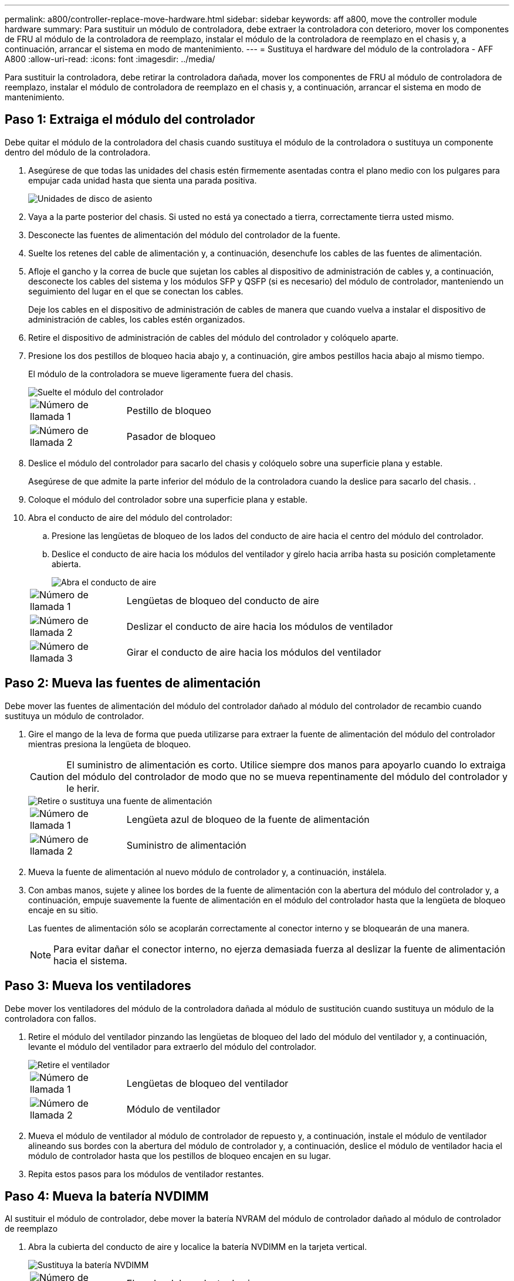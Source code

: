 ---
permalink: a800/controller-replace-move-hardware.html 
sidebar: sidebar 
keywords: aff a800, move the controller module hardware 
summary: Para sustituir un módulo de controladora, debe extraer la controladora con deterioro, mover los componentes de FRU al módulo de la controladora de reemplazo, instalar el módulo de la controladora de reemplazo en el chasis y, a continuación, arrancar el sistema en modo de mantenimiento. 
---
= Sustituya el hardware del módulo de la controladora - AFF A800
:allow-uri-read: 
:icons: font
:imagesdir: ../media/


[role="lead"]
Para sustituir la controladora, debe retirar la controladora dañada, mover los componentes de FRU al módulo de controladora de reemplazo, instalar el módulo de controladora de reemplazo en el chasis y, a continuación, arrancar el sistema en modo de mantenimiento.



== Paso 1: Extraiga el módulo del controlador

Debe quitar el módulo de la controladora del chasis cuando sustituya el módulo de la controladora o sustituya un componente dentro del módulo de la controladora.

. Asegúrese de que todas las unidades del chasis estén firmemente asentadas contra el plano medio con los pulgares para empujar cada unidad hasta que sienta una parada positiva.
+
image::../media/drw_a800_drive_seated_IEOPS-960.svg[Unidades de disco de asiento]

. Vaya a la parte posterior del chasis. Si usted no está ya conectado a tierra, correctamente tierra usted mismo.
. Desconecte las fuentes de alimentación del módulo del controlador de la fuente.
. Suelte los retenes del cable de alimentación y, a continuación, desenchufe los cables de las fuentes de alimentación.
. Afloje el gancho y la correa de bucle que sujetan los cables al dispositivo de administración de cables y, a continuación, desconecte los cables del sistema y los módulos SFP y QSFP (si es necesario) del módulo de controlador, manteniendo un seguimiento del lugar en el que se conectan los cables.
+
Deje los cables en el dispositivo de administración de cables de manera que cuando vuelva a instalar el dispositivo de administración de cables, los cables estén organizados.

. Retire el dispositivo de administración de cables del módulo del controlador y colóquelo aparte.
. Presione los dos pestillos de bloqueo hacia abajo y, a continuación, gire ambos pestillos hacia abajo al mismo tiempo.
+
El módulo de la controladora se mueve ligeramente fuera del chasis.

+
image::../media/drw_a800_pcm_remove.png[Suelte el módulo del controlador]

+
[cols="1,4"]
|===


 a| 
image:../media/icon_round_1.png["Número de llamada 1"]
 a| 
Pestillo de bloqueo



 a| 
image:../media/icon_round_2.png["Número de llamada 2"]
 a| 
Pasador de bloqueo

|===
. Deslice el módulo del controlador para sacarlo del chasis y colóquelo sobre una superficie plana y estable.
+
Asegúrese de que admite la parte inferior del módulo de la controladora cuando la deslice para sacarlo del chasis. .

. Coloque el módulo del controlador sobre una superficie plana y estable.
. Abra el conducto de aire del módulo del controlador:
+
.. Presione las lengüetas de bloqueo de los lados del conducto de aire hacia el centro del módulo del controlador.
.. Deslice el conducto de aire hacia los módulos del ventilador y gírelo hacia arriba hasta su posición completamente abierta.
+
image::../media/drw_a800_open_air_duct.png[Abra el conducto de aire]

+
[cols="1,4"]
|===


 a| 
image:../media/icon_round_1.png["Número de llamada 1"]
 a| 
Lengüetas de bloqueo del conducto de aire



 a| 
image:../media/icon_round_2.png["Número de llamada 2"]
 a| 
Deslizar el conducto de aire hacia los módulos de ventilador



 a| 
image:../media/icon_round_3.png["Número de llamada 3"]
 a| 
Girar el conducto de aire hacia los módulos del ventilador

|===






== Paso 2: Mueva las fuentes de alimentación

Debe mover las fuentes de alimentación del módulo del controlador dañado al módulo del controlador de recambio cuando sustituya un módulo de controlador.

. Gire el mango de la leva de forma que pueda utilizarse para extraer la fuente de alimentación del módulo del controlador mientras presiona la lengüeta de bloqueo.
+

CAUTION: El suministro de alimentación es corto. Utilice siempre dos manos para apoyarlo cuando lo extraiga del módulo del controlador de modo que no se mueva repentinamente del módulo del controlador y le herir.

+
image::../media/drw_a800_replace_psu.svg[Retire o sustituya una fuente de alimentación]

+
[cols="1,4"]
|===


 a| 
image:../media/icon_round_1.png["Número de llamada 1"]
 a| 
Lengüeta azul de bloqueo de la fuente de alimentación



 a| 
image:../media/icon_round_2.png["Número de llamada 2"]
 a| 
Suministro de alimentación

|===
. Mueva la fuente de alimentación al nuevo módulo de controlador y, a continuación, instálela.
. Con ambas manos, sujete y alinee los bordes de la fuente de alimentación con la abertura del módulo del controlador y, a continuación, empuje suavemente la fuente de alimentación en el módulo del controlador hasta que la lengüeta de bloqueo encaje en su sitio.
+
Las fuentes de alimentación sólo se acoplarán correctamente al conector interno y se bloquearán de una manera.

+

NOTE: Para evitar dañar el conector interno, no ejerza demasiada fuerza al deslizar la fuente de alimentación hacia el sistema.





== Paso 3: Mueva los ventiladores

Debe mover los ventiladores del módulo de la controladora dañada al módulo de sustitución cuando sustituya un módulo de la controladora con fallos.

. Retire el módulo del ventilador pinzando las lengüetas de bloqueo del lado del módulo del ventilador y, a continuación, levante el módulo del ventilador para extraerlo del módulo del controlador.
+
image::../media/drw_a800_replace_fan.png[Retire el ventilador]

+
[cols="1,4"]
|===


 a| 
image:../media/icon_round_1.png["Número de llamada 1"]
 a| 
Lengüetas de bloqueo del ventilador



 a| 
image:../media/icon_round_2.png["Número de llamada 2"]
 a| 
Módulo de ventilador

|===
. Mueva el módulo de ventilador al módulo de controlador de repuesto y, a continuación, instale el módulo de ventilador alineando sus bordes con la abertura del módulo de controlador y, a continuación, deslice el módulo de ventilador hacia el módulo de controlador hasta que los pestillos de bloqueo encajen en su lugar.
. Repita estos pasos para los módulos de ventilador restantes.




== Paso 4: Mueva la batería NVDIMM

Al sustituir el módulo de controlador, debe mover la batería NVRAM del módulo de controlador dañado al módulo de controlador de reemplazo

. Abra la cubierta del conducto de aire y localice la batería NVDIMM en la tarjeta vertical.
+
image::../media/drw_a800_nvdimm_battery_replace.png[Sustituya la batería NVDIMM]

+
[cols="1,4"]
|===


 a| 
image:../media/icon_round_1.png["Número de llamada 1"]
 a| 
Elevador del conducto de aire



 a| 
image:../media/icon_round_2.png["Número de llamada 2"]
 a| 
Enchufe de la batería NVDIMM



 a| 
image:../media/icon_round_3.png["Número de llamada 3"]
 a| 
Paquete de baterías NVDIMM

|===
+
*Atención:* el LED de la placa de control de la batería NVDIMM parpadea mientras se separa el contenido de la memoria flash cuando se detiene el sistema. Una vez finalizado el destete, el LED se apaga.

. Localice el enchufe de la batería y apriete el clip en la parte frontal del enchufe de la batería para liberar el enchufe de la toma y, a continuación, desenchufe el cable de la batería de la toma.
. Sujete la batería y extraiga la batería del conducto de aire y el módulo controlador.
. Mueva la batería al módulo de la controladora de repuesto y, a continuación, instálela en el conducto de aire NVDIMM:
+
.. Inserte la batería en la ranura y presione firmemente la batería para asegurarse de que está bloqueada en su lugar.
.. Enchufe la clavija de la batería a la toma de la tarjeta vertical y asegúrese de que el enchufe se bloquea en su lugar.






== Paso 5: Retire los elevadores PCIe

Como parte del proceso de sustitución de la controladora, debe retirar los módulos PCIe del módulo de la controladora dañada. Se deben instalar en la misma ubicación en el módulo de controladora de repuesto una vez que los NVDIMMS y los DIMM se han movido al módulo de controladora de reemplazo.

. Extraiga la tarjeta vertical PCIe del módulo de la controladora:
+
.. Quite todos los módulos SFP o QSFP que puedan estar en las tarjetas PCIe.
.. Gire el pestillo de bloqueo de la tarjeta vertical en el lado izquierdo de la tarjeta vertical hacia arriba y hacia los módulos de ventilador.
+
La tarjeta vertical se eleva ligeramente del módulo del controlador.

.. Levante la tarjeta vertical, colóquela hacia los ventiladores de forma que el borde de chapa metálica de la tarjeta vertical salga del borde del módulo de la controladora, levante la tarjeta vertical para extraerla del módulo de la controladora y, a continuación, colóquela en una superficie plana y estable.
+
image::../media/drw_a800_riser_2_3_remove.png[Quite los elevadores 2 y 3]

+
[cols="1,4"]
|===


 a| 
image:../media/icon_round_1.png["Número de llamada 1"]
 a| 
Conducto de aire



 a| 
image:../media/icon_round_2.png["Número de llamada 2"]
 a| 
Pestillos de bloqueo de la tarjeta vertical 1 (tarjeta vertical izquierda), la tarjeta vertical 2 (tarjeta vertical media) y 3 (tarjeta vertical derecha)

|===


. Repita el paso anterior para los elevadores restantes del módulo del controlador dañado.
. Repita los pasos anteriores con los elevadores vacíos en la controladora de sustitución y póngelos.




== Paso 6: Mover los DIMM del sistema

Para mover los módulos DIMM, búsquelos y muévalos del controlador dañado al controlador de recambio y siga la secuencia específica de pasos.

. Tenga en cuenta la orientación del DIMM en el socket para poder insertar el DIMM en el módulo de controlador de reemplazo en la orientación adecuada.
. Extraiga el DIMM de su ranura empujando lentamente las dos lengüetas expulsoras del DIMM a ambos lados del DIMM y, a continuación, extraiga el DIMM de la ranura.
+

NOTE: Sujete con cuidado el módulo DIMM por los bordes para evitar la presión sobre los componentes de la placa de circuitos DIMM.

. Localice la ranura en la que está instalando el DIMM.
. Inserte el módulo DIMM directamente en la ranura.
+
El módulo DIMM encaja firmemente en la ranura, pero debe entrar fácilmente. Si no es así, realinee el DIMM con la ranura y vuelva a insertarlo.

+

NOTE: Inspeccione visualmente el módulo DIMM para comprobar que está alineado de forma uniforme y completamente insertado en la ranura.

. Empuje con cuidado, pero firmemente, en el borde superior del DIMM hasta que las lengüetas expulsoras encajen en su lugar sobre las muescas de los extremos del DIMM.
. Repita estos pasos para los módulos DIMM restantes.




== Paso 7: Mueva los NVDIMM

Para mover los NVDIMM, búsquelos y muévalos del controlador dañado al controlador de recambio y siga la secuencia específica de pasos.

. Localice los NVDIMM en el módulo del controlador.
+
image::../media/drw_a800_no_risers_nvdimm_move.svg[Mueva NVDIMM]

+
[cols="1,4"]
|===


 a| 
image:../media/icon_round_1.png["Número de llamada 1"]
 a| 
Conducto de aire



 a| 
image:../media/icon_round_2.png["Número de llamada 2"]
 a| 
NVDIMM

|===
. Tenga en cuenta la orientación del NVDIMM en el zócalo para que pueda insertar el NVDIMM en el módulo de la controladora de repuesto en la orientación adecuada.
. Extraiga el NVDIMM de su ranura empujando lentamente las dos lengüetas expulsoras NVDIMM de cada lado del NVDIMM y, a continuación, extraiga el NVDIMM de la toma y colóquelo a un lado.
+

NOTE: Sujete con cuidado el NVDIMM por los bordes para evitar la presión en los componentes de la placa de circuitos NVDIMM.

. Localice la ranura en la que va a instalar el NVDIMM.
. Inserte el NVDIMM directamente en la ranura.
+
El NVDIMM encaja firmemente en la ranura, pero debe entrar fácilmente. Si no es así, realinee el NVDIMM con la ranura y vuelva a insertarlo.

+

NOTE: Inspeccione visualmente el NVDIMM para comprobar que está alineado de forma uniforme y completamente insertado en la ranura.

. Empuje con cuidado, pero firmemente, en el borde superior del NVDIMM hasta que las lengüetas expulsoras encajen en su lugar sobre las muescas de los extremos del NVDIMM.
. Repita los pasos anteriores para mover el otro NVDIMM.




== Paso 8: Mueva el soporte de arranque

Debe mover el dispositivo de soporte de arranque de la controladora afectada e instalarlo en la controladora de sustitución.

El soporte de arranque se encuentra debajo de la tarjeta vertical 3.

. Busque el soporte de arranque:
+
image::../media/drw_a800_pcm_replace_only_boot_media.png[Retire el soporte de arranque]

+
[cols="1,4"]
|===


 a| 
image:../media/icon_round_1.png["Número de llamada 1"]
 a| 
Conducto de aire



 a| 
image:../media/icon_round_2.png["Número de llamada 2"]
 a| 
Elevador 3



 a| 
image:../media/icon_round_3.png["Número de llamada 3"]
 a| 
Destornillador Phillips número 1



 a| 
image:../media/icon_round_4.png["Número de llamada 4"]
 a| 
Tornillo del soporte del maletero



 a| 
image:../media/icon_round_5.png["Número de llamada 5"]
 a| 
Soporte de arranque

|===
. Extraiga el soporte de arranque del módulo del controlador:
+
.. Con un destornillador Phillips del número 1, retire el tornillo que sujeta el soporte del maletero y coloque el tornillo a un lado en un lugar seguro.
.. Sujetando los lados del soporte de arranque, gire suavemente el soporte de arranque hacia arriba, y luego tire del soporte de arranque directamente del zócalo y colóquelo a un lado.


. Mueva el soporte de arranque al nuevo módulo de la controladora e instálelo:
+
.. Alinee los bordes del soporte del maletero con el alojamiento del zócalo y, a continuación, empújelo suavemente en el zócalo.
.. Gire el soporte de arranque hacia abajo hacia la placa base.
.. Fije el soporte de arranque a la placa base mediante el tornillo de soporte de arranque.
+
No apriete en exceso el tornillo o podría dañar el soporte del maletero.







== Paso 9: Instalar los elevadores PCIe

Los elevadores PCIe se instalan en el módulo de controladora de reemplazo después de mover los DIMM, NVDIMM y los medios de arranque.

. Instale la tarjeta vertical en el módulo de la controladora de reemplazo:
+
.. Alinee el reborde de la tarjeta vertical con la parte inferior de la chapa metálica del módulo del controlador.
.. Guíe la tarjeta vertical a lo largo de las patillas del módulo de la controladora y, a continuación, baje la tarjeta vertical al módulo de la controladora.
.. Gire el pestillo de bloqueo hacia abajo y haga clic en él hasta la posición de bloqueo.
+
Cuando está bloqueado, el pestillo de bloqueo está alineado con la parte superior de la tarjeta vertical y la tarjeta vertical se asienta directamente en el módulo del controlador.

.. Vuelva a insertar todos los módulos SFP o QSFP que se han extraído de las tarjetas PCIe.


. Repita el paso anterior para los elevadores PCIe restantes.




== Paso 10: Instale el módulo del controlador

Una vez que todos los componentes se han movido del módulo de controlador dañado al módulo de controlador de repuesto, debe instalar el módulo de controlador de repuesto en el chasis y, a continuación, reiniciarlo en modo de mantenimiento.

. Si aún no lo ha hecho, cierre el conducto de aire:
+
.. Gire el conducto de aire hacia abajo hasta el módulo del controlador.
.. Deslice el conducto de aire hacia los elevadores hasta que las lengüetas de bloqueo encajen en su lugar.
.. Inspeccione el conducto de aire para asegurarse de que está correctamente asentado y bloqueado en su lugar.
+
image::../media/drw_a800_close_air_duct.png[Cierre el conducto de aire]

+
[cols="1,4"]
|===


 a| 
image:../media/icon_round_1.png["Número de llamada 1"]
 a| 
Lengüetas de bloqueo



 a| 
image:../media/icon_round_2.png["Número de llamada 2"]
 a| 
Deslice el émbolo

|===


. Alinee el extremo del módulo del controlador con la abertura del chasis y, a continuación, empuje suavemente el módulo del controlador hasta la mitad del sistema.
+

NOTE: No inserte completamente el módulo de la controladora en el chasis hasta que se le indique hacerlo.

. Cablee los puertos de gestión y consola de manera que pueda acceder al sistema para realizar las tareas en las secciones siguientes.
+

NOTE: Conectará el resto de los cables al módulo del controlador más adelante en este procedimiento.

. Complete la reinstalación del módulo del controlador:
+
.. Empuje firmemente el módulo de la controladora en el chasis hasta que se ajuste al plano medio y esté totalmente asentado.
+
Los pestillos de bloqueo se elevan cuando el módulo del controlador está completamente asentado.

+

NOTE: No ejerza una fuerza excesiva al deslizar el módulo del controlador hacia el chasis para evitar dañar los conectores.

.. Gire los pestillos de bloqueo hacia arriba, inclinándolos para que los pasadores de bloqueo se puedan separar y, a continuación, bajarlos hasta la posición de bloqueo.


. Conecte los cables del sistema y los módulos del transceptor al módulo del controlador y vuelva a instalar el dispositivo de administración de cables.
. Enchufe los cables de alimentación en las fuentes de alimentación y vuelva a instalar los retenes del cable de alimentación.
+
El módulo del controlador comienza a arrancar tan pronto como se conecta a la alimentación. Esté preparado para interrumpir el proceso de arranque.

+

NOTE: Si el sistema dispone de fuentes de alimentación CC, asegúrese de que los tornillos de ajuste manual del cable de la fuente de alimentación están apretados.


